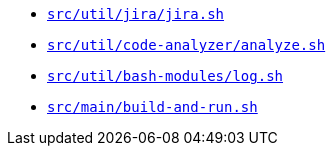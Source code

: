 * `xref:AUTO-GENERATED:bash-docs/src/util/jira/jira-sh.adoc[src/util/jira/jira.sh]`
* `xref:AUTO-GENERATED:bash-docs/src/util/code-analyzer/analyze-sh.adoc[src/util/code-analyzer/analyze.sh]`
* `xref:AUTO-GENERATED:bash-docs/src/util/bash-modules/log-sh.adoc[src/util/bash-modules/log.sh]`
* `xref:AUTO-GENERATED:bash-docs/src/main/build-and-run-sh.adoc[src/main/build-and-run.sh]`
